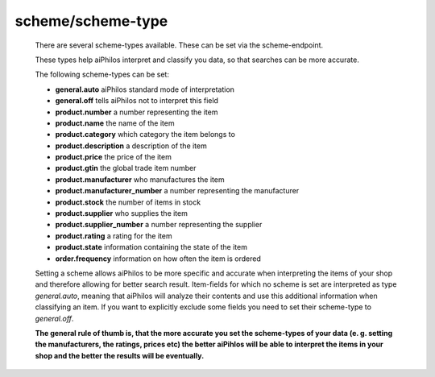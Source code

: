 .. _terminology_scheme:

scheme/scheme-type
==================

 There are several scheme-types available. These can be set via the scheme-endpoint.

 .. include:: ../../shared/docLinks/schemeEndpointLink.txt

 These types help aiPhilos interpret and classify you data, so that searches can be more accurate. 
 
 The following scheme-types can be set:

 .. literalinclude:: ../../shared/scheme_types.txt

 - **general.auto** aiPhilos standard mode of interpretation
 - **general.off** tells aiPhilos not to interpret this field
 - **product.number** a number representing the item
 - **product.name** the name of the item
 - **product.category** which category the item belongs to
 - **product.description**  a description of the item
 - **product.price** the price of the item
 - **product.gtin** the global trade item number
 - **product.manufacturer** who manufactures the item
 - **product.manufacturer_number** a number representing the manufacturer
 - **product.stock** the number of items in stock
 - **product.supplier** who supplies the item
 - **product.supplier_number** a number representing the supplier
 - **product.rating** a rating for the item
 - **product.state** information containing the state of the item
 - **order.frequency** information on how often the item is ordered

 Setting a scheme allows aiPhilos to be more specific and accurate when interpreting the items of your shop and therefore allowing for better search result.
 Item-fields for which no scheme is set are interpreted as type *general.auto*, meaning that aiPhilos will analyze their contents and use this additional information when classifying an item.
 If you want to explicitly exclude some fields you need to set their scheme-type to *general.off*.

 **The general rule of thumb is, that the more accurate you set the scheme-types of your data (e. g. setting the manufacturers, the ratings, prices etc) the better aiPihlos will be able to interpret the items in your shop and the better the results will be eventually.**

